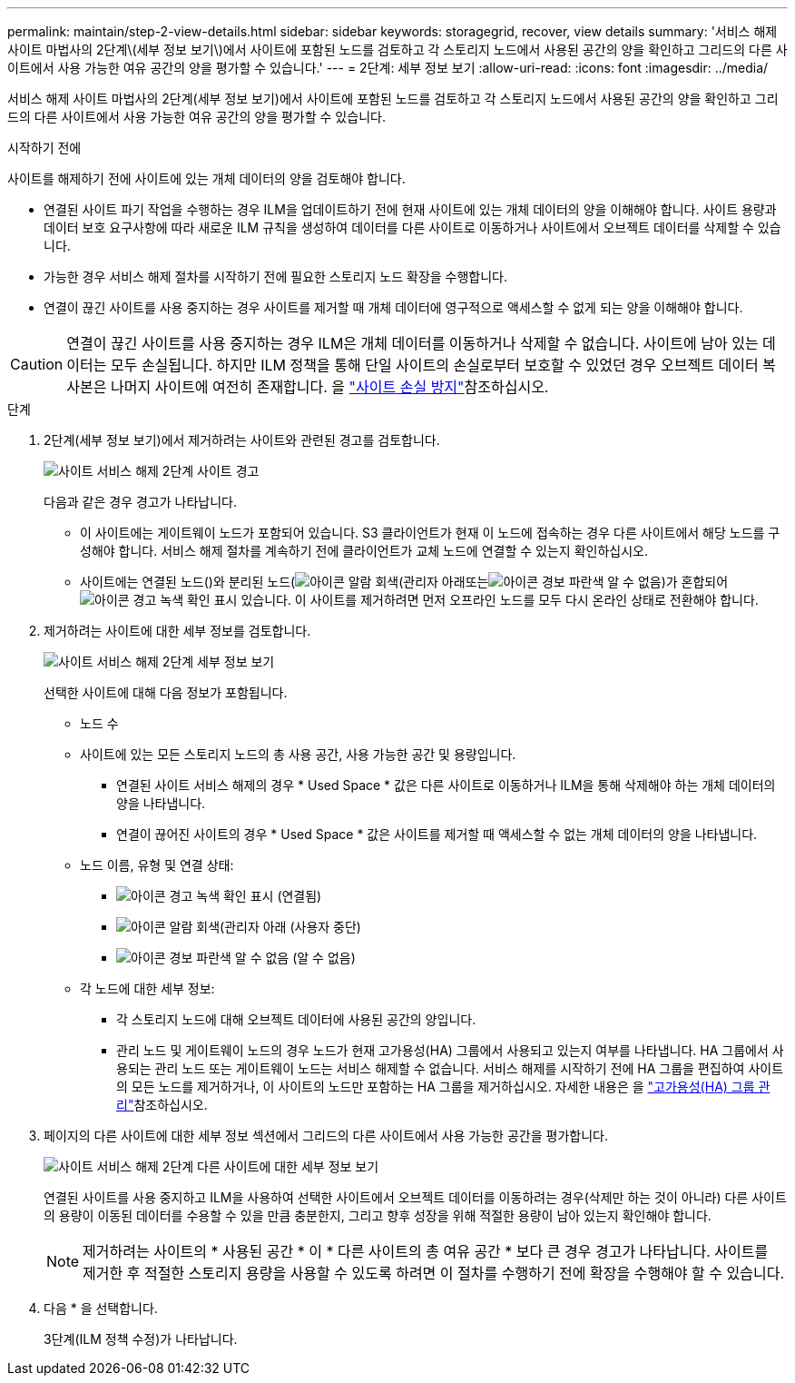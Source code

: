 ---
permalink: maintain/step-2-view-details.html 
sidebar: sidebar 
keywords: storagegrid, recover, view details 
summary: '서비스 해제 사이트 마법사의 2단계\(세부 정보 보기\)에서 사이트에 포함된 노드를 검토하고 각 스토리지 노드에서 사용된 공간의 양을 확인하고 그리드의 다른 사이트에서 사용 가능한 여유 공간의 양을 평가할 수 있습니다.' 
---
= 2단계: 세부 정보 보기
:allow-uri-read: 
:icons: font
:imagesdir: ../media/


[role="lead"]
서비스 해제 사이트 마법사의 2단계(세부 정보 보기)에서 사이트에 포함된 노드를 검토하고 각 스토리지 노드에서 사용된 공간의 양을 확인하고 그리드의 다른 사이트에서 사용 가능한 여유 공간의 양을 평가할 수 있습니다.

.시작하기 전에
사이트를 해제하기 전에 사이트에 있는 개체 데이터의 양을 검토해야 합니다.

* 연결된 사이트 파기 작업을 수행하는 경우 ILM을 업데이트하기 전에 현재 사이트에 있는 개체 데이터의 양을 이해해야 합니다. 사이트 용량과 데이터 보호 요구사항에 따라 새로운 ILM 규칙을 생성하여 데이터를 다른 사이트로 이동하거나 사이트에서 오브젝트 데이터를 삭제할 수 있습니다.
* 가능한 경우 서비스 해제 절차를 시작하기 전에 필요한 스토리지 노드 확장을 수행합니다.
* 연결이 끊긴 사이트를 사용 중지하는 경우 사이트를 제거할 때 개체 데이터에 영구적으로 액세스할 수 없게 되는 양을 이해해야 합니다.



CAUTION: 연결이 끊긴 사이트를 사용 중지하는 경우 ILM은 개체 데이터를 이동하거나 삭제할 수 없습니다. 사이트에 남아 있는 데이터는 모두 손실됩니다. 하지만 ILM 정책을 통해 단일 사이트의 손실로부터 보호할 수 있었던 경우 오브젝트 데이터 복사본은 나머지 사이트에 여전히 존재합니다. 을 link:../ilm/using-multiple-storage-pools-for-cross-site-replication.html["사이트 손실 방지"]참조하십시오.

.단계
. 2단계(세부 정보 보기)에서 제거하려는 사이트와 관련된 경고를 검토합니다.
+
image::../media/decommission_site_step_2_site_warnings.png[사이트 서비스 해제 2단계 사이트 경고]

+
다음과 같은 경우 경고가 나타납니다.

+
** 이 사이트에는 게이트웨이 노드가 포함되어 있습니다. S3 클라이언트가 현재 이 노드에 접속하는 경우 다른 사이트에서 해당 노드를 구성해야 합니다. 서비스 해제 절차를 계속하기 전에 클라이언트가 교체 노드에 연결할 수 있는지 확인하십시오.
** 사이트에는 연결된 노드()와 분리된 노드(image:../media/icon_alarm_gray_administratively_down.png["아이콘 알람 회색(관리자 아래"]또는image:../media/icon_alarm_blue_unknown.png["아이콘 경보 파란색 알 수 없음"])가 혼합되어image:../media/icon_alert_green_checkmark.png["아이콘 경고 녹색 확인 표시"] 있습니다. 이 사이트를 제거하려면 먼저 오프라인 노드를 모두 다시 온라인 상태로 전환해야 합니다.


. 제거하려는 사이트에 대한 세부 정보를 검토합니다.
+
image::../media/decommission_site_step_2_view_details.png[사이트 서비스 해제 2단계 세부 정보 보기]

+
선택한 사이트에 대해 다음 정보가 포함됩니다.

+
** 노드 수
** 사이트에 있는 모든 스토리지 노드의 총 사용 공간, 사용 가능한 공간 및 용량입니다.
+
*** 연결된 사이트 서비스 해제의 경우 * Used Space * 값은 다른 사이트로 이동하거나 ILM을 통해 삭제해야 하는 개체 데이터의 양을 나타냅니다.
*** 연결이 끊어진 사이트의 경우 * Used Space * 값은 사이트를 제거할 때 액세스할 수 없는 개체 데이터의 양을 나타냅니다.


** 노드 이름, 유형 및 연결 상태:
+
*** image:../media/icon_alert_green_checkmark.png["아이콘 경고 녹색 확인 표시"] (연결됨)
*** image:../media/icon_alarm_gray_administratively_down.png["아이콘 알람 회색(관리자 아래"] (사용자 중단)
*** image:../media/icon_alarm_blue_unknown.png["아이콘 경보 파란색 알 수 없음"] (알 수 없음)


** 각 노드에 대한 세부 정보:
+
*** 각 스토리지 노드에 대해 오브젝트 데이터에 사용된 공간의 양입니다.
*** 관리 노드 및 게이트웨이 노드의 경우 노드가 현재 고가용성(HA) 그룹에서 사용되고 있는지 여부를 나타냅니다. HA 그룹에서 사용되는 관리 노드 또는 게이트웨이 노드는 서비스 해제할 수 없습니다. 서비스 해제를 시작하기 전에 HA 그룹을 편집하여 사이트의 모든 노드를 제거하거나, 이 사이트의 노드만 포함하는 HA 그룹을 제거하십시오. 자세한 내용은 을 link:../admin/managing-high-availability-groups.html["고가용성(HA) 그룹 관리"]참조하십시오.




. 페이지의 다른 사이트에 대한 세부 정보 섹션에서 그리드의 다른 사이트에서 사용 가능한 공간을 평가합니다.
+
image::../media/decommission_site_step_2_view_details_for_other_sites.png[사이트 서비스 해제 2단계 다른 사이트에 대한 세부 정보 보기]

+
연결된 사이트를 사용 중지하고 ILM을 사용하여 선택한 사이트에서 오브젝트 데이터를 이동하려는 경우(삭제만 하는 것이 아니라) 다른 사이트의 용량이 이동된 데이터를 수용할 수 있을 만큼 충분한지, 그리고 향후 성장을 위해 적절한 용량이 남아 있는지 확인해야 합니다.

+

NOTE: 제거하려는 사이트의 * 사용된 공간 * 이 * 다른 사이트의 총 여유 공간 * 보다 큰 경우 경고가 나타납니다. 사이트를 제거한 후 적절한 스토리지 용량을 사용할 수 있도록 하려면 이 절차를 수행하기 전에 확장을 수행해야 할 수 있습니다.

. 다음 * 을 선택합니다.
+
3단계(ILM 정책 수정)가 나타납니다.


